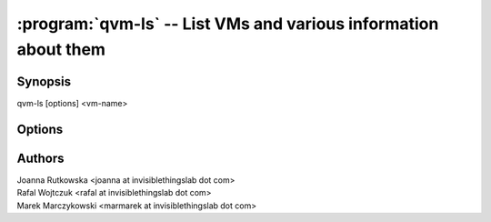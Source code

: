 .. program:: qvm-ls

================================================================
:program:`qvm-ls` -- List VMs and various information about them
================================================================

Synopsis
========
| qvm-ls [options] <vm-name>

Options
=======

.. option:: --help, -h

    Show help message and exit

.. option:: --network, -n

    Show network addresses assigned to VMs

.. option:: --cpu, -c

    Show CPU load

.. option:: --mem, -m

    Show memory usage

.. option:: --disk, -d

    Show VM disk utilization statistics

.. option:: --ids, -i

    Show Qubes and Xen id

.. option:: --kernel, -k

    Show VM kernel options

.. option:: --last-backup, -b

    Show date of last VM backup

.. option:: --raw-list

    List only VM names one per line

Authors
=======
| Joanna Rutkowska <joanna at invisiblethingslab dot com>
| Rafal Wojtczuk <rafal at invisiblethingslab dot com>
| Marek Marczykowski <marmarek at invisiblethingslab dot com>
